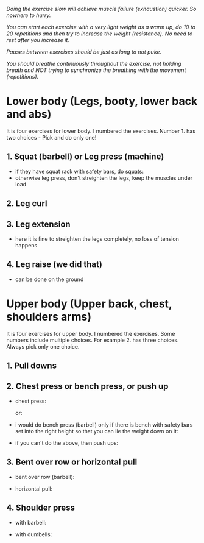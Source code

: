 /Doing the exercise slow will achieve muscle failure (exhaustion) quicker. So nowhere to hurry./

/You can start each exercise with a very light weight as a warm up, do 10 to 20 repetitions and then try to increase the weight (resistance). No need to rest after you increase it./

/Pauses between exercises should be just as long to not puke./

/You should breathe continuously throughout the exercise, not holding breath and NOT trying to synchronize the breathing with the movement (repetitions)./

* Lower body (Legs, booty, lower back and abs)
It is four exercises for lower body. I numbered the exercises. Number 1. has two choices - Pick and do only one!
** 1. Squat (barbell) or Leg press (machine)
- if they have squat rack with safety bars, do squats:
  [[./squat.jpeg]]
- otherwise leg press, don't streighten the legs, keep the muscles under load
  [[./leg_press.jpeg]]

** 2. Leg curl
[[./leg_curl.png]]

** 3. Leg extension
- here it is fine to streighten the legs completely, no loss of tension happens
  [[./leg_extension.png]]

** 4. Leg raise (we did that)
- can be done on the ground
  [[./leg_raise.jpeg]]


* Upper body (Upper back, chest, shoulders arms)
It is four exercises for upper body. I numbered the exercises. Some numbers include multiple choices. For example 2. has three choices. Always pick only one choice.
** 1. Pull downs
[[./lat_pulldown.png]]

** 2. Chest press or bench press, or push up
- chest press:

  [[./chest_press1.png]]
  or:

  [[./chest_press2.jpeg]]
- i would do bench press (barbell) only if there is bench with safety bars set into the right height so that you can lie the weight down on it:

  [[./bench_press.jpeg]]
  
- if you can't do the above, then push ups:

  [[./push_up.jpeg]]

** 3. Bent over row or horizontal pull
- bent over row (barbell):

  [[./bent_over_row.png]]
- horizontal pull:

  [[./horizontal_pull.jpeg]]
  
** 4. Shoulder press
- with barbell:

  [[./overhead_press.jpeg]]
- with dumbells:

  [[./shoulder_press.jpeg]]
